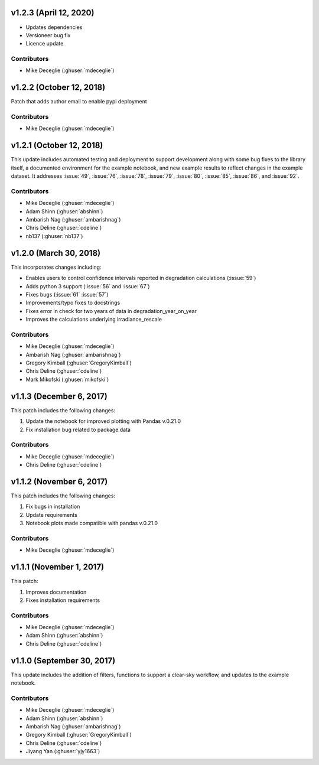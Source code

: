 
***********************
v1.2.3 (April 12, 2020)
***********************

- Updates dependencies
- Versioneer bug fix
- Licence update

Contributors
------------
* Mike Deceglie (:ghuser:`mdeceglie`)


*************************
v1.2.2 (October 12, 2018)
*************************

Patch that adds author email to enable pypi deployment

Contributors
------------
* Mike Deceglie (:ghuser:`mdeceglie`)


*************************
v1.2.1 (October 12, 2018)
*************************

This update includes automated testing and deployment to support development
along with some bug fixes to the library itself, a documented environment for
the example notebook, and new example results to reflect changes in the example
dataset. It addresses :issue:`49`, :issue:`76`, :issue:`78`, :issue:`79`,
:issue:`80`, :issue:`85`, :issue:`86`, and :issue:`92`.

Contributors
------------
* Mike Deceglie (:ghuser:`mdeceglie`)
* Adam Shinn (:ghuser:`abshinn`)
* Ambarish Nag (:ghuser:`ambarishnag`)
* Chris Deline (:ghuser:`cdeline`)
* nb137 (:ghuser:`nb137`)


***********************
v1.2.0 (March 30, 2018)
***********************

This incorporates changes including:

- Enables users to control confidence intervals reported in degradation calculations (:issue:`59`)
- Adds python 3 support (:issue:`56` and :issue:`67`)
- Fixes bugs (:issue:`61` :issue:`57`)
- Improvements/typo fixes to docstrings
- Fixes error in check for two years of data in degradation_year_on_year
- Improves the calculations underlying irradiance_rescale

Contributors
------------
* Mike Deceglie (:ghuser:`mdeceglie`)
* Ambarish Nag (:ghuser:`ambarishnag`)
* Gregory Kimball (:ghuser:`GregoryKimball`)
* Chris Deline (:ghuser:`cdeline`)
* Mark Mikofski (:ghuser:`mikofski`)


*************************
v1.1.3 (December 6, 2017)
*************************

This patch includes the following changes:

1. Update the notebook for improved plotting with Pandas v.0.21.0
2. Fix installation bug related to package data

Contributors
------------
* Mike Deceglie (:ghuser:`mdeceglie`)
* Chris Deline (:ghuser:`cdeline`)


*************************
v1.1.2 (November 6, 2017)
*************************

This patch includes the following changes:

1. Fix bugs in installation
2. Update requirements
3. Notebook plots made compatible with pandas v.0.21.0

Contributors
------------
* Mike Deceglie (:ghuser:`mdeceglie`)


*************************
v1.1.1 (November 1, 2017)
*************************

This patch:

1. Improves documentation
2. Fixes installation requirements

Contributors
------------
* Mike Deceglie (:ghuser:`mdeceglie`)
* Adam Shinn (:ghuser:`abshinn`)
* Chris Deline (:ghuser:`cdeline`)


***************************
v1.1.0 (September 30, 2017)
***************************

This update includes the addition of filters, functions to support a clear-sky
workflow, and updates to the example notebook.

Contributors
------------
* Mike Deceglie (:ghuser:`mdeceglie`)
* Adam Shinn (:ghuser:`abshinn`)
* Ambarish Nag (:ghuser:`ambarishnag`)
* Gregory Kimball (:ghuser:`GregoryKimball`)
* Chris Deline (:ghuser:`cdeline`)
* Jiyang Yan (:ghuser:`yjy1663`)
